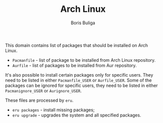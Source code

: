 #+TITLE:        Arch Linux
#+AUTHOR:       Boris Buliga
#+EMAIL:        boris@d12frosted.io
#+STARTUP:      showeverything
#+OPTIONS:      toc:nil

This domain contains list of packages that should be installed on Arch Linux.

- =Pacmanfile= - list of package to be installed from Arch Linux repository.
- =Aurfile= - list of packages to be installed from Aur repository.

It's also possible to install certain packages only for specific users. They
need to be listed in either =Pacmanfile_USER= or =Aurfile_USER=. Some of the
packages can be ignored for specific users, they need to be listed in either
=Pacmanignore_USER= or =Aurignore_USER=.

These files are processed by =eru=.

- =eru packages= - install missing packages;
- =eru upgrade= - upgrades the system and all specified packages.

